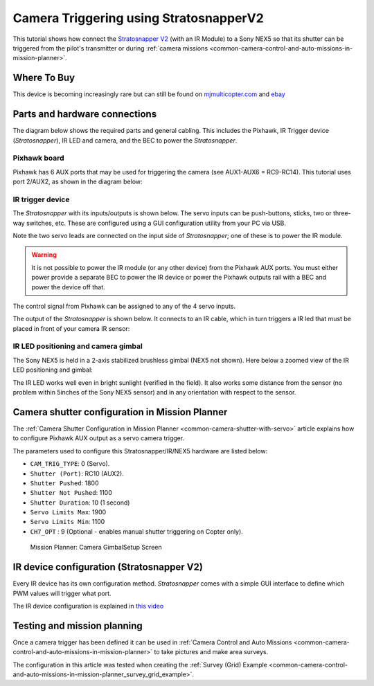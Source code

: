 .. _common-camera-trigger-stratosnapperv2:

=======================================
Camera Triggering using StratosnapperV2
=======================================

This tutorial shows how connect the `Stratosnapper V2 <https://www.mjmulticopter.com/strato-snapper-v2.html>`__ (with an IR Module) to a Sony NEX5 so that its shutter can be triggered from the pilot's transmitter or during :ref:`camera missions <common-camera-control-and-auto-missions-in-mission-planner>`.

Where To Buy
============

This device is becoming increasingly rare but can still be found on `mjmulticopter.com <https://www.mjmulticopter.com/strato-snapper-v2.html>`__ and `ebay <https://www.ebay.com/itm/Strato-Snapper-V2-Control-For-Drone-Photography-Camera-Zoom-Or-Switch/312473455984>`__

Parts and hardware connections
==============================

The diagram below shows the required parts and general cabling. This
includes the Pixhawk, IR Trigger device (*Stratosnapper*), IR LED and
camera, and the BEC to power the *Stratosnapper*.

.. image:: ../../../images/generalhwconnectionscheme.jpg
    :target: ../_images/generalhwconnectionscheme.jpg
    :width: 450px

.. image:: ../../../images/Pixhawklargeview.jpg
    :target: ../_images/Pixhawklargeview.jpg
    :width: 450px

Pixhawk board
-------------

Pixhawk has 6 AUX ports that may be used for triggering the camera (see
AUX1-AUX6 = RC9-RC14). This tutorial uses port 2/AUX2, as shown in the
diagram below:

.. image:: ../../../images/Pixhawkdetailview.jpg
    :target: ../_images/Pixhawkdetailview.jpg
    :width: 450px

IR trigger device
-----------------

The *Stratosnapper* with its inputs/outputs is shown below. The servo
inputs can be push-buttons, sticks, two or three-way switches, etc.
These are configured using a GUI configuration utility from your PC via
USB.

.. image:: ../../../images/stratosnapper2cables.jpg
    :target: ../_images/stratosnapper2cables.jpg
    :width: 450px

Note the two servo leads are connected on the input side of
*Stratosnapper*; one of these is to power the IR module.

.. warning::

   It is not possible to power the IR module (or any other device)
   from the Pixhawk AUX ports. You must either power provide a separate BEC
   to power the IR device or power the Pixhawk outputs rail with a BEC and
   power the device off that. 

The control signal from Pixhawk can be assigned to any of the 4 servo
inputs.

.. image:: ../../../images/camera-trigger-stratosnapperv2-pic1.jpg
    :target: ../_images/camera-trigger-stratosnapperv2-pic1.jpg

The output of the *Stratosnapper* is shown below. It connects to an IR
cable, which in turn triggers a IR led that must be placed in front of
your camera IR sensor:

.. image:: ../../../images/camera-trigger-stratosnapperv2-pic2.jpg
    :target: ../_images/camera-trigger-stratosnapperv2-pic2.jpg

IR LED positioning and camera gimbal
------------------------------------

The Sony NEX5 is held in a 2-axis stabilized brushless gimbal (NEX5 not
shown). Here below a zoomed view of the IR LED positioning and gimbal:

.. image:: ../../../images/camera-trigger-stratosnapperv2-mounted.jpg
    :target: ../_images/camera-trigger-stratosnapperv2-mounted.jpg

The IR LED works well even in bright sunlight (verified in the field).
It also works some distance from the sensor (no problem within 5inches
of the Sony NEX5 sensor) and in any orientation with respect to the
sensor.

Camera shutter configuration in Mission Planner
===============================================

The :ref:`Camera Shutter Configuration in Mission Planner <common-camera-shutter-with-servo>` article explains how to
configure Pixhawk AUX output as a servo camera trigger.

The parameters used to configure this Stratosnapper/IR/NEX5 hardware are
listed below:

-  ``CAM_TRIG_TYPE``: 0 (Servo).
-  ``Shutter (Port)``: RC10 (AUX2).
-  ``Shutter Pushed``: 1800
-  ``Shutter Not Pushed``: 1100
-  ``Shutter Duration``: 10 (1 second)
-  ``Servo Limits Max``: 1900
-  ``Servo Limits Min``: 1100
-  ``CH7_OPT`` : 9 (Optional - enables manual shutter triggering on
   Copter only).

.. figure:: ../../../images/missionplannercameragimbalscreen.jpg
   :target: ../_images/missionplannercameragimbalscreen.jpg

   Mission Planner: Camera GimbalSetup Screen

IR device configuration (Stratosnapper V2)
==========================================

Every IR device has its own configuration method. *Stratosnapper* comes
with a simple GUI interface to define which PWM values will trigger what
port.

The IR device configuration is explained in `this video <https://player.vimeo.com/video/67660032>`__

Testing and mission planning
============================

Once a camera trigger has been defined it can be used in :ref:`Camera Control and Auto Missions <common-camera-control-and-auto-missions-in-mission-planner>` to take pictures and make area surveys.

The configuration in this article was tested when creating the :ref:`Survey (Grid) Example <common-camera-control-and-auto-missions-in-mission-planner_survey_grid_example>`.
